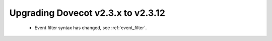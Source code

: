 Upgrading Dovecot v2.3.x to v2.3.12
===================================

 * Event filter syntax has changed, see :ref:`event_filter`.
